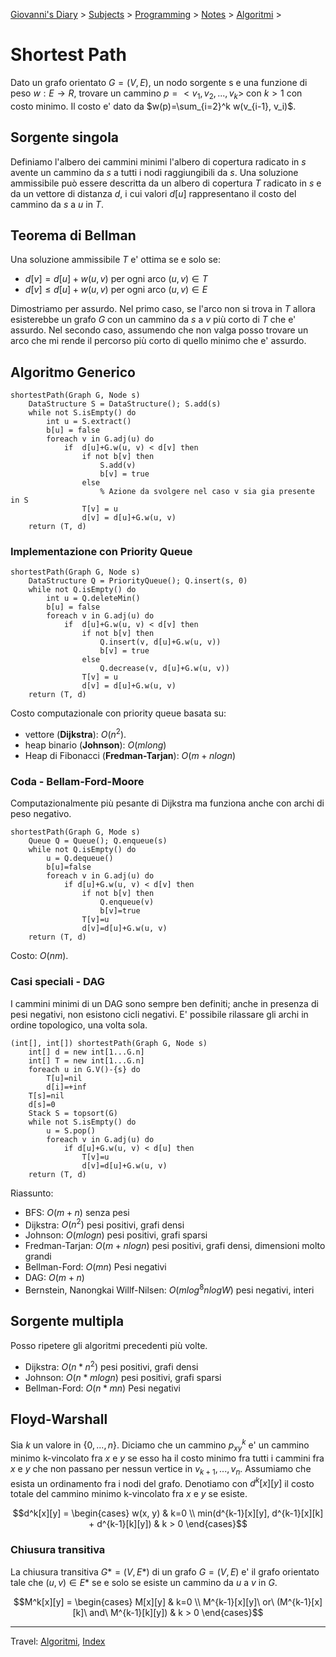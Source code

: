 #+startup: content indent

[[file:../../../index.org][Giovanni's Diary]] > [[file:../../../subjects.org][Subjects]] > [[file:../../programming.org][Programming]] > [[file:../notes.org][Notes]] > [[file:algoritmi.org][Algoritmi]] >

* Shortest Path
#+INDEX: Giovanni's Diary!Programming!Notes!Algoritmi!Shortest Path

Dato un grafo orientato $G=(V, E)$, un nodo sorgente s e una funzione
di peso $w: E \rightarrow R$, trovare un cammino $p=<v_1, v_2, ...,
v_k>$ con $k>1$ con costo minimo. Il costo e' dato da
$w(p)=\sum_{i=2}^k w(v_{i-1}, v_i)$.

** Sorgente singola

Definiamo l'albero dei cammini minimi l'albero di copertura radicato
in $s$ avente un cammino da $s$ a tutti i nodi raggiungibili da
$s$. Una soluzione ammissibile può essere descritta da un albero di
copertura $T$ radicato in $s$ e da un vettore di distanza $d$, i cui
valori $d[u]$ rappresentano il costo del cammino da $s$ a $u$ in $T$.

** Teorema di Bellman

Una soluzione ammissibile $T$ e' ottima se e solo se:
- $d[v]=d[u]+w(u, v)$ per ogni arco $(u, v)\in T$
- $d[v]\le d[u]+w(u, v)$ per ogni arco $(u, v)\in E$
Dimostriamo per assurdo. Nel primo caso, se l'arco non si trova in $T$
allora esisterebbe un grafo $G$ con un cammino da $s$ a $v$ più corto
di $T$ che e' assurdo. Nel secondo caso, assumendo che non valga posso
trovare un arco che mi rende il percorso più corto di quello minimo
che e' assurdo.

** Algoritmo Generico

#+begin_src
shortestPath(Graph G, Node s)
	DataStructure S = DataStructure(); S.add(s)
	while not S.isEmpty() do
		int u = S.extract()
		b[u] = false
		foreach v in G.adj(u) do
			if  d[u]+G.w(u, v) < d[v] then
				if not b[v] then
					S.add(v)
					b[v] = true
				else
					% Azione da svolgere nel caso v sia gia presente in S
				T[v] = u
				d[v] = d[u]+G.w(u, v)
	return (T, d)
#+end_src

*** Implementazione con Priority Queue

#+begin_src
shortestPath(Graph G, Node s)
	DataStructure Q = PriorityQueue(); Q.insert(s, 0)
	while not Q.isEmpty() do
		int u = Q.deleteMin()
		b[u] = false
		foreach v in G.adj(u) do
			if  d[u]+G.w(u, v) < d[v] then
				if not b[v] then
					Q.insert(v, d[u]+G.w(u, v))
					b[v] = true
				else
					Q.decrease(v, d[u]+G.w(u, v))
				T[v] = u
				d[v] = d[u]+G.w(u, v)
	return (T, d)
#+end_src

Costo computazionale con priority queue basata su:

- vettore (**Dijkstra**): $O(n^2)$.
- heap binario (**Johnson**): $O(mlong)$
- Heap di Fibonacci (**Fredman-Tarjan**): $O(m+nlogn)$

*** Coda - Bellam-Ford-Moore

Computazionalmente più pesante di Dijkstra ma funziona anche con archi
di peso negativo.

#+begin_src
shortestPath(Graph G, Mode s)
	Queue Q = Queue(); Q.enqueue(s)
	while not Q.isEmpty() do
		u = Q.dequeue()
		b[u]=false
		foreach v in G.adj(u) do
			if d[u]+G.w(u, v) < d[v] then
				if not b[v] then
					Q.enqueue(v)
					b[v]=true
				T[v]=u
				d[v]=d[u]+G.w(u, v)
	return (T, d)
#+end_src

Costo: $O(nm)$.

*** Casi speciali - DAG

I cammini minimi di un DAG sono sempre ben definiti; anche in presenza di pesi negativi, non esistono cicli negativi. E' possibile rilassare gli archi in ordine topologico, una volta sola.

#+begin_src
(int[], int[]) shortestPath(Graph G, Node s)
	int[] d = new int[1...G.n]
	int[] T = new int[1...G.n]
	foreach u in G.V()-{s} do
		T[u]=nil
		d[i]=+inf
	T[s]=nil
	d[s]=0
	Stack S = topsort(G)
	while not S.isEmpty() do
		u = S.pop()
		foreach v in G.adj(u) do
			if d[u]+G.w(u, v) < d[u] then
				T[v]=u
				d[v]=d[u]+G.w(u, v)
	return (T, d)
#+end_src

Riassunto:

- BFS: $O(m+n)$ senza pesi
- Dijkstra: $O(n^2)$ pesi positivi, grafi densi
- Johnson: $O(mlogn)$ pesi positivi, grafi sparsi
- Fredman-Tarjan: $O(m+nlogn)$ pesi positivi, grafi densi, dimensioni molto grandi
- Bellman-Ford: $O(mn)$ Pesi negativi
- DAG: $O(m+n)$
- Bernstein, Nanongkai Willf-Nilsen: $O(mlog^8nlogW)$ pesi negativi, interi

** Sorgente multipla

Posso ripetere gli algoritmi precedenti più volte.

- Dijkstra: $O(n * n^2)$ pesi positivi, grafi densi
- Johnson: $O(n * mlogn)$ pesi positivi, grafi sparsi
- Bellman-Ford: $O(n * mn)$ Pesi negativi

** Floyd-Warshall

Sia $k$ un valore in $\{ 0,...,n \}$. Diciamo che un cammino
$p_{xy}^k$ e' un cammino minimo k-vincolato fra $x$ e $y$ se esso ha
il costo minimo fra tutti i cammini fra $x$ e $y$ che non passano per
nessun vertice in $v_{k+1}, ..., v_n$. Assumiamo che esista un
ordinamento fra i nodi del grafo. Denotiamo con $d^k[x][y]$ il costo
totale del cammino minimo k-vincolato fra $x$ e $y$ se esiste.

$$d^k[x][y] =
\begin{cases}
w(x, y) & k=0 \\
min(d^{k-1}[x][y], d^{k-1}[x][k] + d^{k-1}[k][y]) & k > 0
\end{cases}$$

*** Chiusura transitiva

La chiusura transitiva $G*=(V, E*)$ di un grafo $G=(V, E)$ e' il grafo
orientato tale che $(u, v)\in E*$ se e solo se esiste un cammino da
$u$ a $v$ in $G$.

$$M^k[x][y] =
\begin{cases}
M[x][y] & k=0 \\
M^{k-1}[x][y]\ or\ (M^{k-1}[x][k]\ and\ M^{k-1}[k][y]) & k > 0
\end{cases}$$

-----

Travel: [[file:algoritmi.org][Algoritmi]], [[file:../../../theindex.org][Index]]


